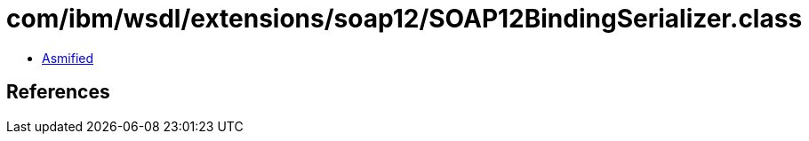 = com/ibm/wsdl/extensions/soap12/SOAP12BindingSerializer.class

 - link:SOAP12BindingSerializer-asmified.java[Asmified]

== References

